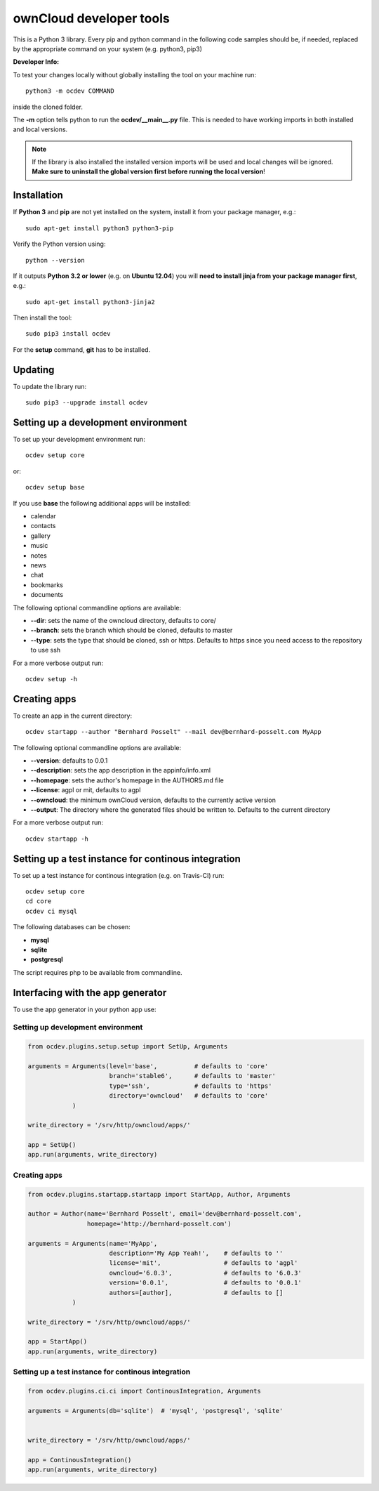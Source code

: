 ========================
ownCloud developer tools
========================
This is a Python 3 library. Every pip and python command in the following code
samples should be, if needed, replaced by the appropriate command on your system (e.g. python3, pip3)

**Developer Info:**

To test your changes locally without globally installing the tool on your machine run::

    python3 -m ocdev COMMAND

inside the cloned folder.

The **-m** option tells python to run the **ocdev/__main__.py** file. This is needed to have working imports in both installed and local versions.

.. note:: If the library is also installed the installed version imports will be used and local changes will be ignored. **Make sure to uninstall the global version first before running the local version**!

Installation
============
If **Python 3** and **pip** are not yet installed on the system, install it from your package manager, e.g.::

    sudo apt-get install python3 python3-pip

Verify the Python version using::

    python --version
    
If it outputs **Python 3.2 or lower** (e.g. on **Ubuntu 12.04**) you will **need to install jinja from your package manager first**, e.g.:: 

    sudo apt-get install python3-jinja2

Then install the tool::

    sudo pip3 install ocdev

For the **setup** command, **git** has to be installed.

Updating
========
To update the library run::

    sudo pip3 --upgrade install ocdev


Setting up a development environment
====================================
To set up your development environment run::

    ocdev setup core

or::

    ocdev setup base

If you use **base** the following additional apps will be installed:

* calendar
* contacts
* gallery
* music
* notes
* news
* chat
* bookmarks
* documents

The following optional commandline options are available:

* **--dir**: sets the name of the owncloud directory, defaults to core/
* **--branch**: sets the branch which should be cloned, defaults to master
* **--type**: sets the type that should be cloned, ssh or https. Defaults to https since you need access to the repository to use ssh

For a more verbose output run::

    ocdev setup -h

Creating apps
=============

To create an app in the current directory::

    ocdev startapp --author "Bernhard Posselt" --mail dev@bernhard-posselt.com MyApp

The following optional commandline options are available:

* **--version**: defaults to 0.0.1
* **--description**: sets the app description in the appinfo/info.xml
* **--homepage**: sets the author's homepage in the AUTHORS.md file
* **--license**: agpl or mit, defaults to agpl
* **--owncloud**: the minimum ownCloud version, defaults to the currently active version
* **--output**: The directory where the generated files should be written to. Defaults to the current directory

For a more verbose output run::

    ocdev startapp -h


Setting up a test instance for continous integration
====================================================
To set up a test instance for continous integration (e.g. on Travis-CI) run::

    ocdev setup core
    cd core
    ocdev ci mysql

The following databases can be chosen:

* **mysql**
* **sqlite**
* **postgresql**

The script requires php to be available from commandline.

Interfacing with the app generator
==================================
To use the app generator in your python app use::

Setting up development environment
----------------------------------

.. code:: python

  from ocdev.plugins.setup.setup import SetUp, Arguments

  arguments = Arguments(level='base',          # defaults to 'core'
                        branch='stable6',      # defaults to 'master'
                        type='ssh',            # defaults to 'https'
                        directory='owncloud'   # defaults to 'core'
              )

  write_directory = '/srv/http/owncloud/apps/'

  app = SetUp()
  app.run(arguments, write_directory)


Creating apps
-------------

.. code:: python

  from ocdev.plugins.startapp.startapp import StartApp, Author, Arguments

  author = Author(name='Bernhard Posselt', email='dev@bernhard-posselt.com',
                  homepage='http://bernhard-posselt.com')

  arguments = Arguments(name='MyApp',
                        description='My App Yeah!',    # defaults to ''
                        license='mit',                 # defaults to 'agpl'
                        owncloud='6.0.3',              # defaults to '6.0.3'
                        version='0.0.1',               # defaults to '0.0.1'
                        authors=[author],              # defaults to []
              )

  write_directory = '/srv/http/owncloud/apps/'

  app = StartApp()
  app.run(arguments, write_directory)


Setting up a test instance for continous integration
----------------------------------------------------


.. code:: python

  from ocdev.plugins.ci.ci import ContinousIntegration, Arguments

  arguments = Arguments(db='sqlite')  # 'mysql', 'postgresql', 'sqlite'


  write_directory = '/srv/http/owncloud/apps/'

  app = ContinousIntegration()
  app.run(arguments, write_directory)
